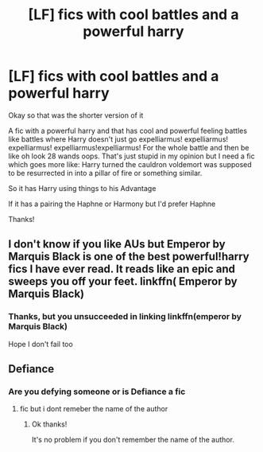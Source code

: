 #+TITLE: [LF] fics with cool battles and a powerful harry

* [LF] fics with cool battles and a powerful harry
:PROPERTIES:
:Author: Erkkifloof
:Score: 5
:DateUnix: 1569171074.0
:DateShort: 2019-Sep-22
:FlairText: Request
:END:
Okay so that was the shorter version of it

A fic with a powerful harry and that has cool and powerful feeling battles like battles where Harry doesn't just go expelliarmus! expelliarmus! expelliarmus! expelliarmus!expelliarmus! For the whole battle and then be like oh look 28 wands oops. That's just stupid in my opinion but I need a fic which goes more like: Harry turned the cauldron voldemort was supposed to be resurrected in into a pillar of fire or something similar.

So it has Harry using things to his Advantage

If it has a pairing the Haphne or Harmony but I'd prefer Haphne

Thanks!


** I don't know if you like AUs but Emperor by Marquis Black is one of the best powerful!harry fics I have ever read. It reads like an epic and sweeps you off your feet. linkffn( Emperor by Marquis Black)
:PROPERTIES:
:Author: leelbitweird
:Score: 1
:DateUnix: 1577114306.0
:DateShort: 2019-Dec-23
:END:

*** Thanks, but you unsucceeded in linking linkffn(emperor by Marquis Black)

Hope I don't fail too
:PROPERTIES:
:Author: Erkkifloof
:Score: 1
:DateUnix: 1577188347.0
:DateShort: 2019-Dec-24
:END:


** Defiance
:PROPERTIES:
:Author: Kingslayer629736
:Score: 1
:DateUnix: 1578106499.0
:DateShort: 2020-Jan-04
:END:

*** Are you defying someone or is Defiance a fic
:PROPERTIES:
:Author: Erkkifloof
:Score: 1
:DateUnix: 1578120922.0
:DateShort: 2020-Jan-04
:END:

**** fic but i dont remeber the name of the author
:PROPERTIES:
:Author: Kingslayer629736
:Score: 1
:DateUnix: 1578155842.0
:DateShort: 2020-Jan-04
:END:

***** Ok thanks!

It's no problem if you don't remember the name of the author.
:PROPERTIES:
:Author: Erkkifloof
:Score: 1
:DateUnix: 1578159230.0
:DateShort: 2020-Jan-04
:END:
